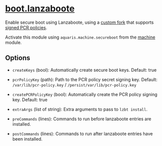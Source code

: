* [[file:../../module/lanzaboote.nix][boot.lanzaboote]]
Enable secure boot using Lanzaboote,
using a [[https://github.com/42LoCo42/lanzaboote/][custom fork]] that supports [[https://www.freedesktop.org/software/systemd/man/latest/systemd-measure.html][signed PCR policies]].

Activate this module using =aquaris.machine.secureboot= from the [[file:machine.org][machine]] module.

** Options
- =createKeys= (bool): Automatically create secure boot keys.
  Default: true

- =pcrPolicyKey= (path): Path to the PCR policy secret signing key.
  Default: =/var/lib/pcr-policy.key= / =/persist/var/lib/pcr-policy.key=

- =createPCRPolicyKey= (bool): Automatically create the PCR policy signing key.
  Default: true

- =extraArgs= (list of string): Extra arguments to pass to =lzbt install=.

- =preCommands= (lines): Commands to run before lanzaboote entries are installed.

- =postCommands= (lines): Commands to run after lanzaboote entries have been installed.
